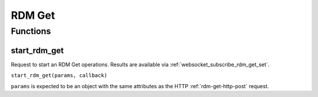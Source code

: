 RDM Get
#######

Functions
*********

start_rdm_get
=============

Request to start an RDM Get operations. Results are available via :ref:`websocket_subscribe_rdm_get_set`.

``start_rdm_get(params, callback)``

``params`` is expected to be an object with the same attributes as the HTTP :ref:`rdm-get-http-post` request.
